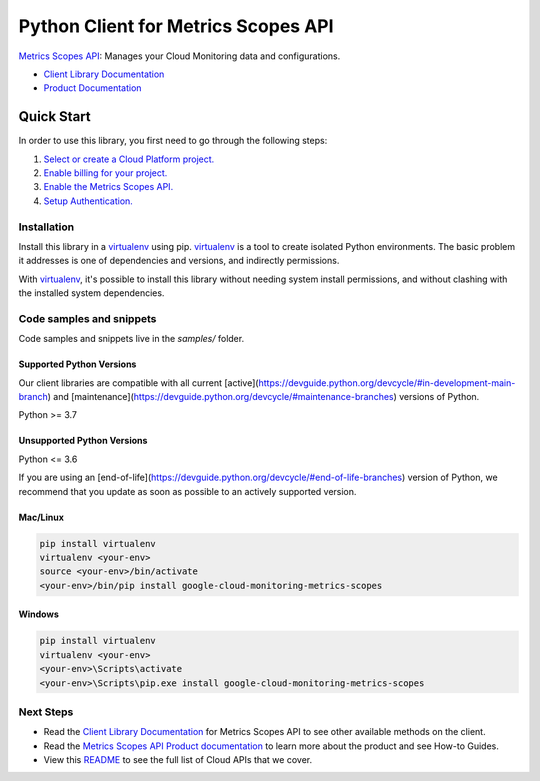 Python Client for Metrics Scopes API
====================================

|stable| |pypi| |versions|

`Metrics Scopes API`_: Manages your Cloud Monitoring data and configurations.

- `Client Library Documentation`_
- `Product Documentation`_

.. |stable| image:: https://img.shields.io/badge/support-stable-gold.svg
   :target: https://github.com/googleapis/google-cloud-python/blob/main/README.rst#stability-levels
.. |pypi| image:: https://img.shields.io/pypi/v/google-cloud-monitoring-metrics-scopes.svg
   :target: https://pypi.org/project/google-cloud-monitoring-metrics-scopes/
.. |versions| image:: https://img.shields.io/pypi/pyversions/google-cloud-monitoring-metrics-scopes.svg
   :target: https://pypi.org/project/google-cloud-monitoring-metrics-scopes/
.. _Metrics Scopes API: https://cloud.google.com/monitoring/docs
.. _Client Library Documentation: https://cloud.google.com/python/docs/reference/monitoring/latest
.. _Product Documentation:  https://cloud.google.com/monitoring/docs

Quick Start
-----------

In order to use this library, you first need to go through the following steps:

1. `Select or create a Cloud Platform project.`_
2. `Enable billing for your project.`_
3. `Enable the Metrics Scopes API.`_
4. `Setup Authentication.`_

.. _Select or create a Cloud Platform project.: https://console.cloud.google.com/project
.. _Enable billing for your project.: https://cloud.google.com/billing/docs/how-to/modify-project#enable_billing_for_a_project
.. _Enable the Metrics Scopes API.:  https://cloud.google.com/monitoring/docs
.. _Setup Authentication.: https://googleapis.dev/python/google-api-core/latest/auth.html

Installation
~~~~~~~~~~~~

Install this library in a `virtualenv`_ using pip. `virtualenv`_ is a tool to
create isolated Python environments. The basic problem it addresses is one of
dependencies and versions, and indirectly permissions.

With `virtualenv`_, it's possible to install this library without needing system
install permissions, and without clashing with the installed system
dependencies.

.. _`virtualenv`: https://virtualenv.pypa.io/en/latest/


Code samples and snippets
~~~~~~~~~~~~~~~~~~~~~~~~~

Code samples and snippets live in the `samples/` folder.


Supported Python Versions
^^^^^^^^^^^^^^^^^^^^^^^^^
Our client libraries are compatible with all current [active](https://devguide.python.org/devcycle/#in-development-main-branch) and [maintenance](https://devguide.python.org/devcycle/#maintenance-branches) versions of
Python.

Python >= 3.7

Unsupported Python Versions
^^^^^^^^^^^^^^^^^^^^^^^^^^^
Python <= 3.6

If you are using an [end-of-life](https://devguide.python.org/devcycle/#end-of-life-branches)
version of Python, we recommend that you update as soon as possible to an actively supported version.


Mac/Linux
^^^^^^^^^

.. code-block:: console

    pip install virtualenv
    virtualenv <your-env>
    source <your-env>/bin/activate
    <your-env>/bin/pip install google-cloud-monitoring-metrics-scopes


Windows
^^^^^^^

.. code-block:: console

    pip install virtualenv
    virtualenv <your-env>
    <your-env>\Scripts\activate
    <your-env>\Scripts\pip.exe install google-cloud-monitoring-metrics-scopes

Next Steps
~~~~~~~~~~

-  Read the `Client Library Documentation`_ for Metrics Scopes API
   to see other available methods on the client.
-  Read the `Metrics Scopes API Product documentation`_ to learn
   more about the product and see How-to Guides.
-  View this `README`_ to see the full list of Cloud
   APIs that we cover.

.. _Metrics Scopes API Product documentation:  https://cloud.google.com/monitoring/docs
.. _README: https://github.com/googleapis/google-cloud-python/blob/main/README.rst
